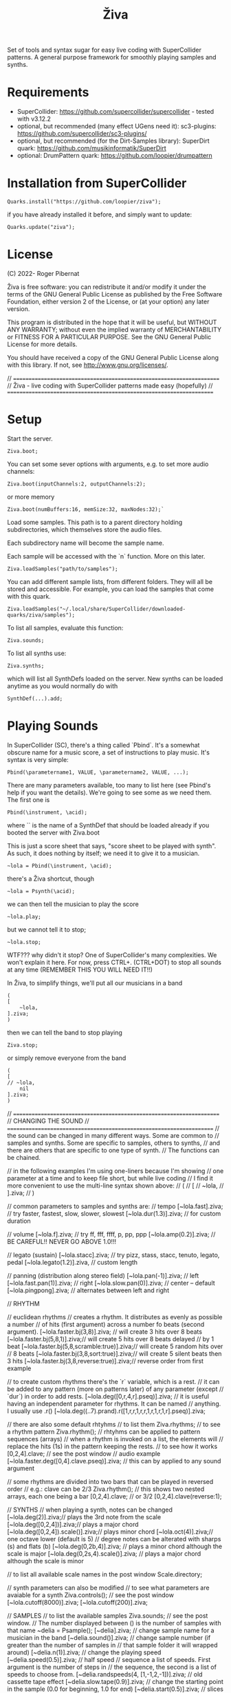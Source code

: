 #+title: Živa

Set of tools and syntax sugar for easy live coding with SuperCollider patterns.
A general purpose framework for smoothly playing samples and synths.

* Requirements

    - SuperCollider: https://github.com/supercollider/supercollider - tested with v3.12.2
    - optional, but recommended (many effect UGens need it): sc3-plugins: https://github.com/supercollider/sc3-plugins/
    - optional, but recommended (for the Dirt-Samples library): SuperDirt quark: https://github.com/musikinformatik/SuperDirt
    - optional: DrumPattern quark: https://github.com/loopier/drumpattern

* Installation from SuperCollider
#+begin_src sclang
Quarks.install("https://github.com/loopier/ziva");
#+end_src

if you have already installed it before, and simply want to update:

#+begin_src sclang
Quarks.update("ziva");
#+end_src

* License
(C) 2022- Roger Pibernat

Živa is free software: you can redistribute it and/or modify it
under the terms of the GNU General Public License as published by the
Free Software Foundation, either version 2 of the License, or (at your
option) any later version.

This program is distributed in the hope that it will be useful, but
WITHOUT ANY WARRANTY; without even the implied warranty of
MERCHANTABILITY or FITNESS FOR A PARTICULAR PURPOSE.  See the GNU
General Public License for more details.

You should have received a copy of the GNU General Public License
along with this library.  If not, see <http://www.gnu.org/licenses/>.

// =====================================================================
// Živa - live coding with SuperCollider patterns made easy (hopefully)
// =====================================================================


* Setup
Start the server.

#+begin_src sclang
Ziva.boot;
#+end_src

You can set some sever options with arguments, e.g. to set more audio channels:

#+begin_src sclang
Ziva.boot(inputChannels:2, outputChannels:2);
#+end_src

or more memory

#+begin_src sclang
Ziva.boot(numBuffers:16, memSize:32, maxNodes:32);`
#+end_src

Load some samples.  This path is to a parent directory holding subdirectories, which themselves store the audio files.

Each subdirectory name will become the sample name.

Each sample will be accessed with the `n` function.  More on this later.

#+begin_src sclang
Ziva.loadSamples("path/to/samples");
#+end_src

You can add different sample lists, from different folders. They will all be stored and accessible. For example, you can load the samples that come with this quark.

#+begin_src sclang
Ziva.loadSamples("~/.local/share/SuperCollider/downloaded-quarks/ziva/samples");
#+end_src

To list all samples, evaluate this function:

#+begin_src sclang
Ziva.sounds;
#+end_src

To list all synths use:

#+begin_src sclang
Ziva.synths;
#+end_src

which will list all SynthDefs loaded on the server.  New synths can be loaded
anytime as you would normally do with
#+begin_src sclang
SynthDef(...).add;
#+end_src



* Playing Sounds
In SuperCollider (SC), there's a thing called `Pbind`.  It's a somewhat
obscure name for a music score, a set of instructions to play music.
It's syntax is very simple:

#+begin_src sclang
Pbind(\parametername1, VALUE, \parametername2, VALUE, ...);
#+end_src

There are many parameters available, too many to list here (see Pbind's
help if you want the details).  We're going to see some as we need them.
The first one is

#+begin_src sclang
Pbind(\instrument, \acid);
#+end_src

where `\acid` is the name of a SynthDef that should be loaded already if you
booted the server with Ziva.boot

This is just a score sheet that says, "score sheet to be played with \acid synth".
As such, it does nothing by itself; we need it to give it to a musician.

#+begin_src sclang
~lola = Pbind(\instrument, \acid);
#+end_src

there's a Živa shortcut, though

#+begin_src sclang
~lola = Psynth(\acid);
#+end_src

we can then tell the musician to play the score

#+begin_src sclang
~lola.play;
#+end_src

but we cannot tell it to stop;

#+begin_src sclang
~lola.stop;
#+end_src

WTF??? why didn't it stop?  One of SuperCollider's many complexities.
We won't explain it here.
For now, press CTRL+. (CTRL+DOT) to stop all sounds at any time (REMEMBER THIS
YOU WILL NEED IT!!)

In Živa, to simplify things, we'll put all our musicians in a band

#+begin_src sclang
(
[
	~lola,
].ziva;
)
#+end_src

then we can tell the band to stop playing

#+begin_src sclang
Ziva.stop;
#+end_src

or simply remove everyone from the band

#+begin_src sclang
(
[
// ~lola,
	nil
].ziva;
)
#+end_src

// =====================================================================
// CHANGING THE SOUND
// =====================================================================
// the sound can be changed in many different ways. Some are common to
// samples and synths. Some are specific to samples, others to synths,
// and there are others that are specific to one type of synth.
// The functions can be chained.

// in the following examples I'm using one-liners because I'm showing
// one parameter at a time and to keep file short, but while live coding
// I find it more convenient to use the multi-line syntax shown above:
// (
// [
// 	~lola,
// ].ziva;
// )

// common parameters to samples and synths are:
// tempo
[~lola.fast].ziva; // try faster, fastest, slow, slower, slowest
[~lola.dur(1.3)].ziva; // for custom duration

// volume
[~lola.f].ziva; // try ff, fff, ffff, p, pp, ppp
[~lola.amp(0.2)].ziva; // BE CAREFUL!! NEVER GO ABOVE 1.0!!!

// legato (sustain)
[~lola.stacc].ziva; // try pizz, stass, stacc, tenuto, legato, pedal
[~lola.legato(1.2)].ziva, // custom length

// panning (distribution along stereo field)
[~lola.pan(-1)].ziva; // left
[~lola.fast.pan(1)].ziva; // right
[~lola.slow.pan(0)].ziva; // center -- default
[~lola.pingpong].ziva; // alternates between left and right

// RHYTHM

// euclidean rhythms
// creates a rhythm. It distributes as evenly as possible a number
// of hits (first argument) across a number fo beats (second argument).
[~lola.faster.bj(3,8)].ziva; // will create 3 hits over 8 beats
[~lola.faster.bj(5,8,1)].ziva;// will create 5 hits over 8 beats delayed
							// by 1 beat
[~lola.faster.bj(5,8,scramble:true)].ziva;// will create 5 random hits over
										// 8 beats
[~lola.faster.bj(3,8,sort:true)].ziva;// will create 5 silent beats then 3 hits
[~lola.faster.bj(3,8,reverse:true)].ziva;// reverse order from first example

// to create custom rhythms there's the `r` variable, which is a rest.
// it can be added to any pattern (more on patterns later) of any parameter (except
// `dur`) in order to add rests.
[~lola.deg([0,r,4,r].pseq)].ziva;
// it is useful having an independent parameter for rhythms.  It can be named
// anything. I usually use .r()
[~lola.deg((..7).prand).r([1,r,r,1,r,r,1,r,1,r,1,r].pseq)].ziva;

// there are also some default rhtyhms
// to list them
Ziva.rhythms;
// to see a rhythm pattern
Ziva.rhythm(\clave);
// rhtyhms can be applied to pattern sequences (arrays)
// when a rhythm is invoked on a list, the elements will
// replace the hits (1s) in the pattern keeping the rests.
// to see how it works
[0,2,4].clave; // see the post window
// audio example
[~lola.faster.deg([0,4].clave.pseq)].ziva;
// this can by applied to any sound argument

// some rhythms are divided into two bars that can be played in reversed order
// e.g.: clave can be 2/3
Ziva.rhythm(\clave); // this shows two nested arrays, each one being a bar
[0,2,4].clave;
// or 3/2
[0,2,4].clave(reverse:1);

// SYNTHS
// when playing a synth, notes can be changed
[~lola.deg(2)].ziva;// plays the 3rd note from the scale
[~lola.deg([0,2,4])].ziva;// plays a major chord
[~lola.deg([0,2,4]).scale(\minor)].ziva;// plays minor chord
[~lola.oct(4)].ziva;// one octave lower (default is 5)
// degree notes can be alterated with sharps (s) and flats (b)
[~lola.deg(0,2b,4)].ziva; // plays a minor chord although the scale is major
[~lola.deg(0,2s,4).scale(\minor)].ziva; // plays a major chord although the scale is minor

// to list all available scale names in the post window
Scale.directory;

// synth parameters can also be modified
// to see what parameters are avaiable for a synth
Ziva.controls(\acid); // see the post window
[~lola.cutoff(8000)].ziva;
[~lola.cutoff(200)].ziva;

// SAMPLES
// to list the available samples
Ziva.sounds; // see the post window.
// The number displayed between () is the number of samples with that name
~delia = Psample(\delia);
[~delia].ziva;
// change sample name for a musician in the band
[~delia.sound(\tibetan)].ziva;
// change sample number (if greater than the number of samples in
// that sample folder it will wrapped around)
[~delia.n(1)].ziva;
// change the playing speed
[~delia.speed(0.5)].ziva; // half speed
// sequence a list of speeds. First argument is the number of steps in
// the sequence, the second is a list of speeds to choose from.
[~delia.randspeeds(4, [1,-1,2,-1])].ziva;
// old cassette tape effect
[~delia.slow.tape(0.9)].ziva;
// change the starting point in the sample (0.0 for beginning, 1.0 for end)
[~delia.start(0.5)].ziva;
// slices the sample in a number of chunks (second argument), and plays
// a sequence of them. The size of the sequence is given by the
// first argument.
// This example sequences 4 pieces chosen from a list of 8 chunks.
[~delia.chop(4, 8)].ziva;

// MIDI
// MIDI instruments can also be played, but MIDI needs to be initialized first.
// Initialize the client
MIDIClient.init;
// connect the first output of SC 'MIDIOut(0)' to your MIDI device in your User Iterface.
// this is different for each operative system
// then create a musician that plays that instrument.
~wendy = Pmidi(MIDIOut(0));
// 'MIDIOut(0)' syntax may be different for OSX and Windows -- this is just Linux
// MIDI channel is optional, default is 0 -- in SC MIDI channels range 0-15
[ ~wendy.oct(4).deg([0,2,4].pseq) ].ziva;

// DRUMS
// drums can be just synths or samples, but there's a special class for the
// free AVL plugin that can be downloaded at http://www.bandshed.net/avldrumkits/
//
// create a drummer that sends MIDI
~bonzo = Pavldrums(MIDIOut(0));
// with this, you can play drums with strings of characters, where
// specific characters are mapped to certain MIDI notes corresponding
// to specific drum kits in the AVL plugin.
// spaces are rests
[ ~bonzo.drums("b h s h b h s o ").faster ].ziva;
// to see the mappings
Ziva.drums;

* SEQUENCING
// Parameters can be set to change automatically with PATTERNS.
// There is a HUGE amount of patterns in SuperCollider, but a lot can be
// done with very few. Here we'll present only some of them.

// .pseq(repeats:inf) is used to repeat a list of values for a number of
// times. If no 'repeats' are specified, it loops for ever.
[~lola.deg([0,2,4].pseq)].ziva;
// .prand(repeats:inf) picks a random value from the list on each event (hit)
[~lola.deg([0,1,2,3,4].prand)].ziva;
// patterns can be nested
[~lola.faster.deg([0,1,2, [7,8,9].pseq(2)].prand)].ziva;

// other interesting patterns are Place, Pshuf, Pbrown, Pwhite, Pstutter, ...
// See A-Practical-Guide/PG_02_Basic_Vocabulary in SCHelp.

// patterns can modulate any parameter
(
[
	~lola.faster.pizz.deg(Pbrown(0,7,1)).oct(6).cutoff(Pwhite(200,9000)).pan(Pwhite(-1.0)),
	~lola.faster.legato(Pwhite(0.1,1.2)).bj(4,7).cutoff(8000),
	~lola.oct([3,4].pseq),
].ziva;
)

* MODULATION
// Another way to modulate parameters is with LFOs (Low Frequency Oscillator).
// This example creates a sine wave oscillator and uses it to modulate the
// cutoff frequency of our \acid synth.
~sine1 = Ziva.lfo(1, wave:\sine, freq:0.6, min:200, max:8000  );
[~lola.legato.cutoff(~sine1)].ziva;
// you can create as many LFOs as you want, but the first parameter must be
// different for each LFO or it will be overwitten (can be a number or a symbol)
// other LFO wave shapes are: \sine, \saw, \pulse, \tri, \noise0, \noise1, \noise2

* EFFECTS
// Effects are applied to tracks, not sounds.
// There are 4 tracks available.
// Any number of effects can be applied to each track (including none).
// Order matters.
// To list the available effects
Ziva.fx; // see the post window

Ziva.boot; // this must be called -- it's of bug, will be fixed
// to setup effects for tracks
Ziva.track(0, \lowpass, \reverbL);
Ziva.track(1, \delay);
// then connect each sond to the desired track
(
[
	~lola.oct([3,4]).cutoff(9000) >> 0,
	~lola.pizz.slow >> 1,
].ziva;
)
Ziva.track(0); // remove the fx from track 0
